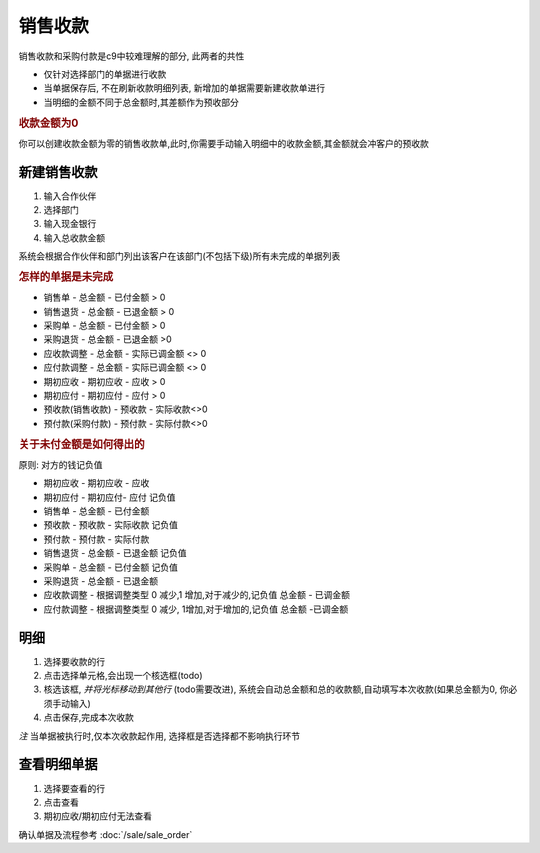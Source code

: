 销售收款
------------------------

销售收款和采购付款是c9中较难理解的部分, 此两者的共性

* 仅针对选择部门的单据进行收款
* 当单据保存后, 不在刷新收款明细列表, 新增加的单据需要新建收款单进行
* 当明细的金额不同于总金额时,其差额作为预收部分

.. rubric:: 收款金额为0

你可以创建收款金额为零的销售收款单,此时,你需要手动输入明细中的收款金额,其金额就会冲客户的预收款

新建销售收款
===============================

1. 输入合作伙伴
2. 选择部门
3. 输入现金银行
4. 输入总收款金额 

系统会根据合作伙伴和部门列出该客户在该部门(不包括下级)所有未完成的单据列表

.. rubric:: 怎样的单据是未完成

* 销售单 - 总金额 - 已付金额 > 0
* 销售退货 - 总金额 - 已退金额 > 0
* 采购单 - 总金额 - 已付金额 > 0
* 采购退货 - 总金额 - 已退金额 >0
* 应收款调整 - 总金额 - 实际已调金额 <> 0
* 应付款调整 - 总金额 - 实际已调金额 <> 0
* 期初应收 - 期初应收 - 应收 > 0
* 期初应付 - 期初应付 - 应付 > 0
* 预收款(销售收款) - 预收款 - 实际收款<>0
* 预付款(采购付款) - 预付款 - 实际付款<>0

.. rubric:: 关于未付金额是如何得出的

原则: 对方的钱记负值

* 期初应收 - 期初应收 - 应收
* 期初应付 - 期初应付- 应付 记负值
* 销售单 - 总金额 - 已付金额
* 预收款 - 预收款 - 实际收款  记负值
* 预付款 - 预付款 - 实际付款
* 销售退货 - 总金额 - 已退金额 记负值
* 采购单 - 总金额 - 已付金额 记负值
* 采购退货 - 总金额 - 已退金额
* 应收款调整 - 根据调整类型 0 减少,1 增加,对于减少的,记负值  总金额 - 已调金额
* 应付款调整 - 根据调整类型 0 减少, 1增加,对于增加的,记负值 总金额 -已调金额

明细
========================

1. 选择要收款的行
2. 点击选择单元格,会出现一个核选框(todo)
3. 核选该框, *并将光标移动到其他行* (todo需要改进),  系统会自动总金额和总的收款额,自动填写本次收款(如果总金额为0, 你必须手动输入)
4. 点击保存,完成本次收款

*注* 当单据被执行时,仅本次收款起作用, 选择框是否选择都不影响执行环节

查看明细单据
===========================

1. 选择要查看的行
2. 点击查看 
3. 期初应收/期初应付无法查看

确认单据及流程参考 :doc:`/sale/sale_order`
